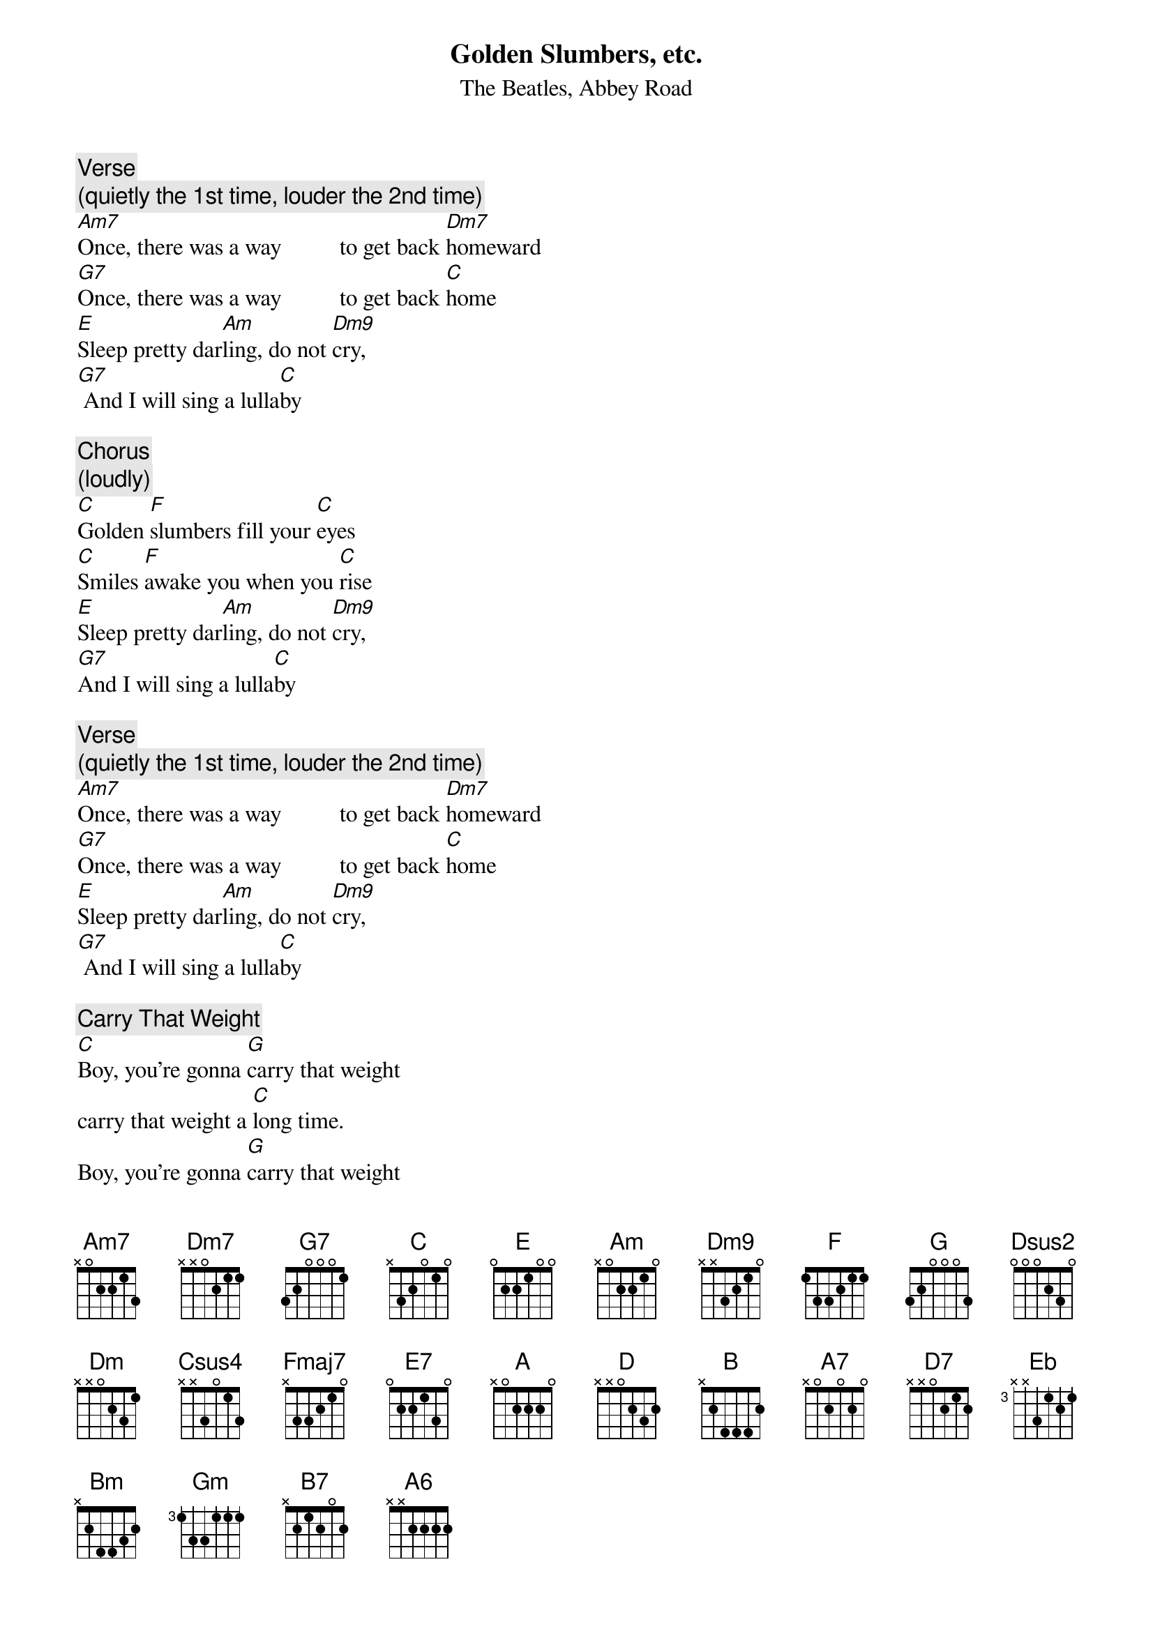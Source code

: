 {t: Golden Slumbers, etc.}
{st: The Beatles, Abbey Road}

{c: Verse}
{c: (quietly the 1st time, louder the 2nd time)}
[Am7]Once, there was a way          to get back [Dm7]homeward
[G7]Once, there was a way          to get back [C]home
[E]Sleep pretty dar[Am]ling, do not [Dm9]cry,
[G7] And I will sing a lulla[C]by

{c:Chorus}
{c:(loudly)}
[C]Golden [F]slumbers fill your [C]eyes
[C]Smiles [F]awake you when you [C]rise
[E]Sleep pretty dar[Am]ling, do not [Dm9]cry,
[G7]And I will sing a lulla[C]by

{c:Verse}
{c:(quietly the 1st time, louder the 2nd time)}
[Am7]Once, there was a way          to get back [Dm7]homeward
[G7]Once, there was a way          to get back [C]home
[E]Sleep pretty dar[Am]ling, do not [Dm9]cry,
[G7] And I will sing a lulla[C]by

{c: Carry That Weight}
[C]Boy, you're gonna [G]carry that weight
carry that weight a [C]long time.
Boy, you're gonna [G]carry that weight
carry that weight a [C]long time. [C/B]

{c:Instrumental Break}
[Am7]  [Dsus2]     [Dm]  [G]  [Csus4]  [C]  [Fmaj7]  [Dm]  [E7]  [Am]

{c: Verse}
I never give you my  [Dsus2] pil[Dm]low  [G]
I only send you my  [Csus4]invita[C]tions  [Fmaj7]
And in the middle of the [Dm]celeb[E7]rations
I [Am]break down [G] [C] [G]

{c: Chorus}
[C]Boy, you're gonna [G]carry that weight
carry that weight a [C]long time.
Boy, you're gonna [G]carry that weight
carry that weight a [C]long time. [G/B] [A]
[C]  [G/B]   [A]

{c: The End}
[A] [D]|[B] [E]|[A] [D] [A]

{c:Verse 1}
[A]oh [D]yeah [B]all [E]right
[A]are you gonna be in my [B]dreams tonight [A7]  [D7]

[A7]love you [D7]love you [A7]love you [D7]love you
[A7]love you [D7]love you [A7]love you [D7]love you
[A7]love you [D7]love you [A7]love you [D7]love you
[A7]love you [D7]love you [A7]love you [D7]love you

{c: Link}
| [A] | [A] |

{c: Outro}
[A]And in the end the [G]love you take
Is [F]equal to the [Dm]love [G]... you [C]make
[D] | [Eb] [F] | [C]

{c: Her Majesty}

[D]

{c:Verse 1}
[D] Her Majesty's a pretty nice girl,
But she [E7]doesn't have a [A]lot to say. [D]
[D] Her Majesty's a pretty nice girl,
But she [E7]changes from day to [A]day.
[Bm] I wanna tell her that I love her a lot,
But I [D7]gotta get a belly full of [G]wine.
[Gm] Her Majesty's a [D]pretty nice [B7]girl,
Some [E7]day I'm gonna [A6]make her [D]mine,
Oh [B7]yeah
Some [E7]day I'm gonna [A6]make her [D]mine.
